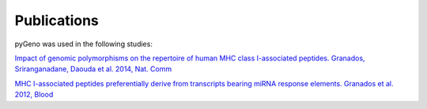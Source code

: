 Publications
============

pyGeno was used in the following studies:

`Impact of genomic polymorphisms on the repertoire of human MHC class I-associated peptides. Granados, Sriranganadane, Daouda et al. 2014, Nat. Comm`_

.. _Impact of genomic polymorphisms on the repertoire of human MHC class I-associated peptides. Granados, Sriranganadane, Daouda et al. 2014, Nat. Comm: http://www.ncbi.nlm.nih.gov/pubmed/24714562

`MHC I-associated peptides preferentially derive from transcripts bearing miRNA response elements. Granados et al. 2012, Blood`_

.. _MHC I-associated peptides preferentially derive from transcripts bearing miRNA response elements. Granados et al. 2012, Blood: http://www.ncbi.nlm.nih.gov/pubmed/22438248

